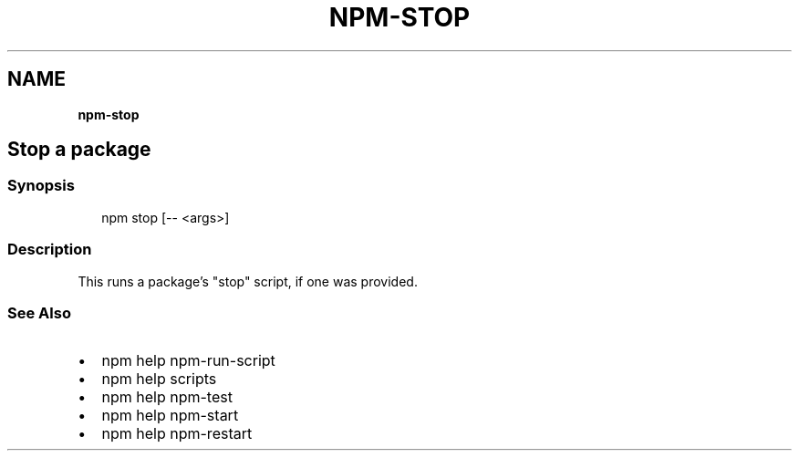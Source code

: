 .TH "NPM\-STOP" "" "November 2019" "" ""
.SH "NAME"
\fBnpm-stop\fR
.SH Stop a package
.SS Synopsis
.P
.RS 2
.nf
npm stop [\-\- <args>]
.fi
.RE
.SS Description
.P
This runs a package's "stop" script, if one was provided\.
.SS See Also
.RS 0
.IP \(bu 2
npm help npm\-run\-script
.IP \(bu 2
npm help scripts
.IP \(bu 2
npm help npm\-test
.IP \(bu 2
npm help npm\-start
.IP \(bu 2
npm help npm\-restart

.RE
